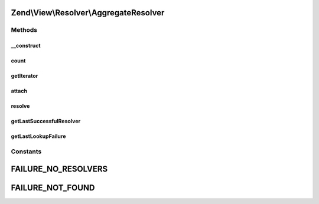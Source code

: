 .. View/Resolver/AggregateResolver.php generated using docpx on 01/30/13 03:32am


Zend\\View\\Resolver\\AggregateResolver
=======================================

Methods
+++++++

__construct
-----------

.. function:: __construct()


    Constructor
    
    Instantiate the internal priority queue



count
-----

.. function:: count()


    Return count of attached resolvers

    :rtype: int 



getIterator
-----------

.. function:: getIterator()


    IteratorAggregate: return internal iterator

    :rtype: PriorityQueue 



attach
------

.. function:: attach()


    Attach a resolver

    :param Resolver: 
    :param int: 

    :rtype: AggregateResolver 



resolve
-------

.. function:: resolve()


    Resolve a template/pattern name to a resource the renderer can consume

    :param string: 
    :param null|Renderer: 

    :rtype: false|string 



getLastSuccessfulResolver
-------------------------

.. function:: getLastSuccessfulResolver()


    Return the last successful resolver, if any

    :rtype: Resolver 



getLastLookupFailure
--------------------

.. function:: getLastLookupFailure()


    Get last lookup failure

    :rtype: false|string 





Constants
+++++++++

FAILURE_NO_RESOLVERS
====================

FAILURE_NOT_FOUND
=================

